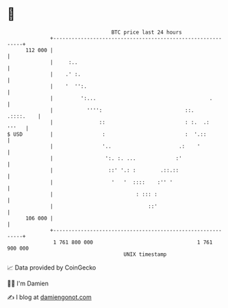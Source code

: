 * 👋

#+begin_example
                                     BTC price last 24 hours                    
                 +------------------------------------------------------------+ 
         112 000 |                                                            | 
                 |     :..                                                    | 
                 |    .' :.                                                   | 
                 |    '  '':.                                                 | 
                 |         ':...                                     .        | 
                 |           '''':                           ::.    .::::.    | 
                 |               ::                          : :.  .:   '''   | 
   $ USD         |                :                          :  '.::          | 
                 |                '..                      .:    '            | 
                 |                 ':. :. ...             :'                  | 
                 |                  ::' '.: :        .::.::                   | 
                 |                   '   '  ::::    :'' '                     | 
                 |                           : ::: :                          | 
                 |                               ::'                          | 
         106 000 |                                                            | 
                 +------------------------------------------------------------+ 
                  1 761 800 000                                  1 761 900 000  
                                         UNIX timestamp                         
#+end_example
📈 Data provided by CoinGecko

🧑‍💻 I'm Damien

✍️ I blog at [[https://www.damiengonot.com][damiengonot.com]]
